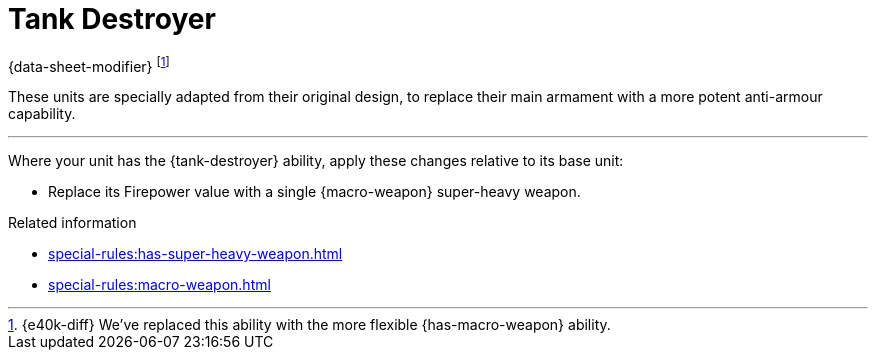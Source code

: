 = Tank Destroyer

{data-sheet-modifier}
footnote:[{e40k-diff}
We've replaced this ability with the more flexible {has-macro-weapon} ability.
]

These units are specially adapted from their original design, to replace their main armament with a more potent anti-armour capability.

---

Where your unit has the {tank-destroyer} ability, apply these changes relative to its base unit:

* Replace its Firepower value with a single {macro-weapon} super-heavy weapon.

.Related information

* xref:special-rules:has-super-heavy-weapon.adoc[]
* xref:special-rules:macro-weapon.adoc[]